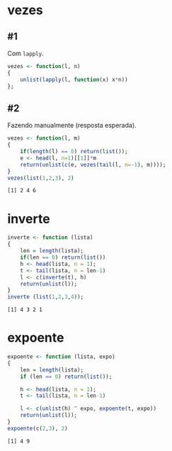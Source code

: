 # -*- coding: utf-8 -*-
# -*- mode: org -*-
#+startup: beamer overview indent

* vezes
** #1

Com =lapply=.

#+begin_src R :results output :session :exports both
vezes <- function(l, n)
{
    unlist(lapply(l, function(x) x*n))
};
#+end_src

#+RESULTS:

** #2

Fazendo manualmente (resposta esperada).

#+begin_src R :results output :session :exports both
vezes <- function(l, m)
{
    if(length(l) == 0) return(list());
    e <- head(l, n=1)[[1]]*m
    return(unlist(c(e, vezes(tail(l, n=-1), m))));
}
vezes(list(1,2,3), 2)
#+end_src

#+RESULTS:
: [1] 2 4 6

* inverte

#+begin_src R :results output :session :exports both
inverte <- function (lista)
{
    len = length(lista);
    if(len == 0) return(list())
    h <- head(lista, n = 1);
    t <- tail(lista, n = len-1)
    l <- c(inverte(t), h)
    return(unlist(l));
}
inverte (list(1,2,3,4));
#+end_src

#+RESULTS:
: [1] 4 3 2 1

* expoente

#+begin_src R :results output :session :exports both
expoente <- function (lista, expo)
{
    len = length(lista);
    if (len == 0) return(list());

    h <- head(lista, n = 1);
    t <- tail(lista, n = len-1)

    l <- c(unlist(h) ^ expo, expoente(t, expo))
    return(unlist(l));
}
expoente(c(2,3), 2)
#+end_src

#+RESULTS:
: [1] 4 9

